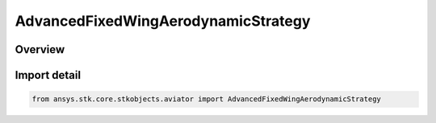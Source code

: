 AdvancedFixedWingAerodynamicStrategy
====================================

.. py:class:: ansys.stk.core.stkobjects.aviator.AdvancedFixedWingAerodynamicStrategy

   IntEnum


.. py:currentmodule:: AdvancedFixedWingAerodynamicStrategy

Overview
--------

.. tab-set::

    .. tab-item:: Members
        
        .. list-table::
            :header-rows: 0
            :widths: auto

            * - :py:attr:`~EXTERNAL_AERODYNAMIC_FILE`
              - Define the aerodynamics using an external .aero file.

            * - :py:attr:`~SUB_SUPER_HYPER_AERODYNAMIC`
              - Define the aerodynamics using a model derived from first principles that is valid for the full speed range of high speed aircraft.

            * - :py:attr:`~SUBSONIC_AERODYNAMIC`
              - Define the aerodynamics for an aircraft that generally travels at subsonic speeds.

            * - :py:attr:`~SUPERSONIC_AERODYNAMIC`
              - Define the aerodynamics for an aircraft that generally travels at supersonic speeds.

            * - :py:attr:`~FOUR_POINT_AERODYNAMIC`
              - Define the aerodynamics for an aircraft defined at 4 different points in the flight envelope.


Import detail
-------------

.. code-block:: python

    from ansys.stk.core.stkobjects.aviator import AdvancedFixedWingAerodynamicStrategy


